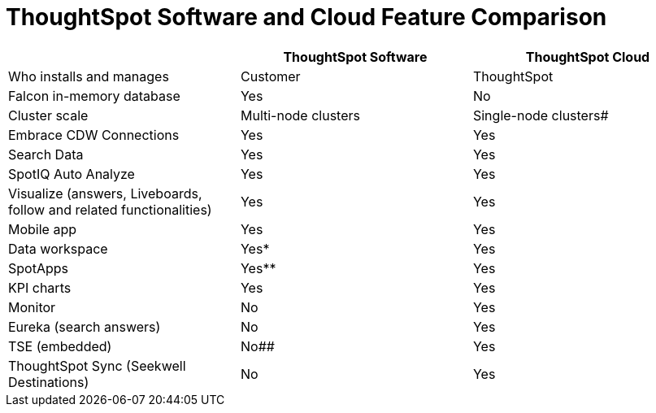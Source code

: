 = ThoughtSpot Software and Cloud Feature Comparison
:page-layout: snippet

|===
| |ThoughtSpot Software |ThoughtSpot Cloud

|Who installs and manages
|Customer
|ThoughtSpot

|Falcon in-memory database
|Yes
|No

|Cluster scale
|Multi-node clusters
|Single-node clusters#

|Embrace CDW Connections
|Yes
|Yes

|Search Data
|Yes
|Yes

|SpotIQ Auto Analyze
|Yes
|Yes

|Visualize (answers, Liveboards, follow and related functionalities)
|Yes
|Yes

|Mobile app
|Yes
|Yes

|Data workspace
|Yes*
|Yes

|SpotApps
|Yes**
|Yes

|KPI charts
|Yes
|Yes

|Monitor
|No
|Yes

|Eureka (search answers)
|No
|Yes

|TSE (embedded)
|No##
|Yes

|ThoughtSpot Sync (Seekwell Destinations)
|No
|Yes
|===



